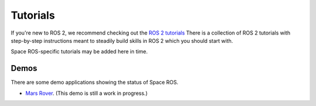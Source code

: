 .. _Tutorials:

Tutorials
=========

If you're new to ROS 2, we recommend checking out the `ROS 2 tutorials <https://docs.ros.org/en/humble/Tutorials.html>`_
There is a collection of ROS 2 tutorials with step-by-step instructions meant to steadily build skills in ROS 2 which you should start with.


Space ROS-specific tutorials may be added here in time.

Demos
-----

There are some demo applications showing the status of Space ROS.

* `Mars Rover <https://github.com/space-ros/demo>`_. (This demo is still a work in progress.)
